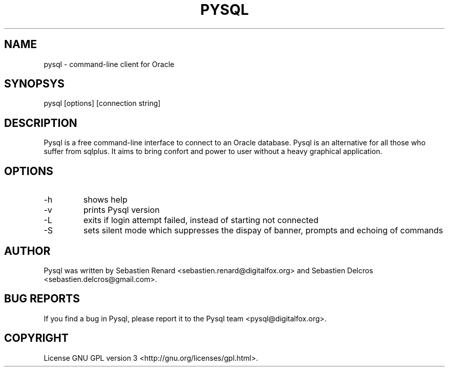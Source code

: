 .TH PYSQL 1 "17 august 2006"
.SH NAME
pysql - command-line client for Oracle
.SH SYNOPSYS
pysql [options] [connection string]
.SH DESCRIPTION
Pysql is a free command-line interface to connect to an Oracle database. Pysql is an alternative for all those who suffer from sqlplus. It aims to bring confort and power to user without a heavy graphical application.
.SH OPTIONS
.TP
-h
shows help
.TP
-v
prints Pysql version
.TP
-L
exits if login attempt failed, instead of starting not connected
.TP
-S
sets silent mode which suppresses the dispay of banner, prompts and echoing of commands
.SH AUTHOR
Pysql was written by Sebastien Renard <sebastien.renard@digitalfox.org> and Sebastien Delcros <sebastien.delcros@gmail.com>.
.SH BUG REPORTS
If you find a bug in Pysql, please report it to the Pysql team <pysql@digitalfox.org>.
.SH COPYRIGHT
License GNU GPL version 3 <http://gnu.org/licenses/gpl.html>.

